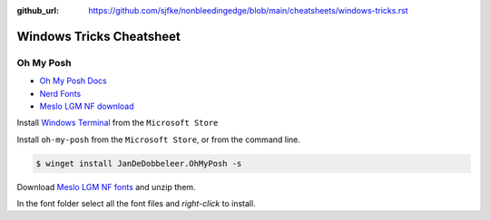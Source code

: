 :github_url: https://github.com/sjfke/nonbleedingedge/blob/main/cheatsheets/windows-tricks.rst

*************************
Windows Tricks Cheatsheet
*************************

Oh My Posh
==========

* `Oh My Posh Docs <https://ohmyposh.dev/docs>`_
* `Nerd Fonts <https://www.nerdfonts.com/>`_
* `Meslo LGM NF download <https://github.com/ryanoasis/nerd-fonts/releases/download/v3.0.2/Meslo.zip>`_

Install `Windows Terminal <https://github.com/microsoft/terminal>`_ from the ``Microsoft Store``

Install ``oh-my-posh`` from the ``Microsoft Store``, or from the command line.

.. code-block:: console

    $ winget install JanDeDobbeleer.OhMyPosh -s

Download `Meslo LGM NF fonts <https://github.com/ryanoasis/nerd-fonts/releases/download/v3.0.2/Meslo.zip>`_ and unzip them.

In the font folder select all the font files and `right-click` to install.

